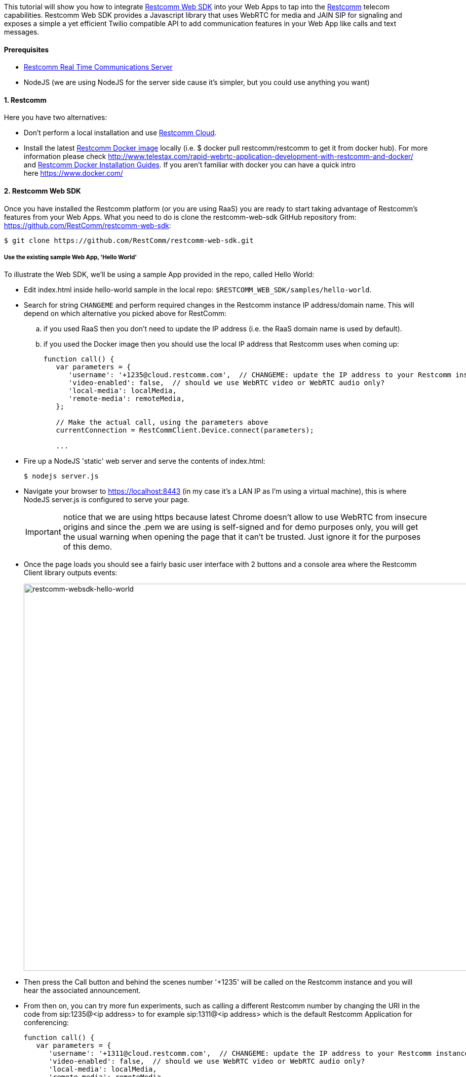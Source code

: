 This tutorial will show you how to integrate https://github.com/RestComm/restcomm-web-sdk[Restcomm Web SDK] into your Web Apps to tap into the https://github.com/RestComm[Restcomm] telecom capabilities. Restcomm Web SDK provides a Javascript library that uses WebRTC for media and JAIN SIP for signaling and exposes a simple a yet efficient Twilio compatible API to add communication features in your Web App like calls and text messages.

[[prerequisites]]
Prerequisites
^^^^^^^^^^^^^

* http://documentation.telestax.com/connect/index.html[Restcomm Real Time Communications Server]
* NodeJS (we are using NodeJS for the server side cause it's simpler, but you could use anything you want)

[[restcomm]]
1. Restcomm
^^^^^^^^^^^

Here you have two alternatives:

* Don't perform a local installation and use http://www.restcomm.com/trynow[Restcomm Cloud].
* Install the latest https://hub.docker.com/r/restcomm/restcomm/[Restcomm Docker image] locally (i.e. $ docker pull restcomm/restcomm to get it from docker hub). For more information please check http://www.telestax.com/rapid-webrtc-application-development-with-restcomm-and-docker/ and http://documentation.telestax.com/connect/configuration/index.html#docker-installation-and-start[Restcomm Docker Installation Guides]. If you aren't familiar with docker you can have a quick intro here https://www.docker.com/

[[restcomm-web-sdk]]
2. Restcomm Web SDK
^^^^^^^^^^^^^^^^^^^

Once you have installed the Restcomm platform (or you are using RaaS) you are ready to start taking advantage of Restcomm's features from your Web Apps. What you need to do is clone the restcomm-web-sdk GitHub repository from: https://github.com/RestComm/restcomm-web-sdk:

[source,theme:github,toolbar:1,lang:default,decode:true]
----
$ git clone https://github.com/RestComm/restcomm-web-sdk.git
----

[[use-the-existing-sample-webapp-hello-world]]
Use the existing sample Web App, 'Hello World'
++++++++++++++++++++++++++++++++++++++++++++++

To illustrate the Web SDK, we'll be using a sample App provided in the repo, called Hello World:

* Edit index.html inside hello-world sample in the local repo: `$RESTCOMM_WEB_SDK/samples/hello-world`.
* Search for string `CHANGEME` and perform required changes in the Restcomm instance IP address/domain name. This will depend on which alternative you picked above for RestComm: 
[loweralpha]
.. if you used RaaS then you don't need to update the IP address (i.e. the RaaS domain name is used by default).
.. if you used the Docker image then you should use the local IP address that Restcomm uses when coming up:
+
[source,theme:github,toolbar:1,lang:js,mark:6,23,decode:true]
----
function call() {
   var parameters = {
      'username': '+1235@cloud.restcomm.com',  // CHANGEME: update the IP address to your Restcomm instance 
      'video-enabled': false,  // should we use WebRTC video or WebRTC audio only?
      'local-media': localMedia,
      'remote-media': remoteMedia,
   };

   // Make the actual call, using the parameters above
   currentConnection = RestCommClient.Device.connect(parameters);
    
   ...
----
* Fire up a NodeJS 'static' web server and serve the contents of index.html:
+
[source,theme:github,toolbar:1,lang:default,decode:true]
----
$ nodejs server.js
----
* Navigate your browser to https://localhost:8443 (in my case it's a LAN IP as I'm using a virtual machine), this is where NodeJS server.js is configured to serve your page. 
+
IMPORTANT: notice that we are using https because latest Chrome doesn't allow to use WebRTC from insecure origins and since the .pem we are using is self-signed and for demo purposes only, you will get the usual warning when opening the page that it can't be trusted. Just ignore it for the purposes of this demo.
+
* Once the page loads you should see a fairly basic user interface with 2 buttons and a console area where the Restcomm Client library outputs events:
+
image:./images/restcomm-websdk-hello-world.png[restcomm-websdk-hello-world,width=904,height=784]
+
* Then press the Call button and behind the scenes number '+1235' will be called on the Restcomm instance and you will hear the associated announcement.
* From then on, you can try more fun experiments, such as calling a different Restcomm number by changing the URI in the code from sip:1235@<ip address> to for example sip:1311@<ip address> which is the default Restcomm Application for conferencing:
+
[source,theme:github,toolbar:1,lang:js,mark:11,decode:true]
----
function call() {
   var parameters = {
      'username': '+1311@cloud.restcomm.com',  // CHANGEME: update the IP address to your Restcomm instance 
      'video-enabled': false,  // should we use WebRTC video or WebRTC audio only?
      'local-media': localMedia,
      'remote-media': remoteMedia,
   };

   // Make the actual call, using the parameters above
   currentConnection = RestCommClient.Device.connect(parameters);

   ...
----

Now the real fun begins: you can call the same number using the Restcomm Web SDK from yet another browser window and start a conference between the two! 

That's it! Give it a try it and share your experience with the rest of the Restcomm community, or even better, jump in and get your hands dirty with the code! Here are some additional resources:

* Reference Documentation: http://documentation.telestax.com/restcomm-web-sdk/doc/
* Restcomm forum: https://groups.google.com/forum/#!forum/restcomm
* Stack Overflow: http://stackoverflow.com/questions/tagged/restcomm (remember to tag your questions with 'restcomm')
* IRC #restcomm channel at chat.freenode.net
